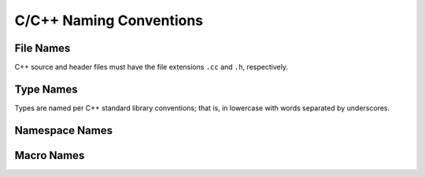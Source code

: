 ************************
C/C++ Naming Conventions
************************

File Names
==========

C++ source and header files must have the file extensions ``.cc`` and ``.h``,
respectively.

Type Names
==========

Types are named per C++ standard library conventions; that is, in lowercase
with words separated by underscores.

Namespace Names
===============

Macro Names
===========
